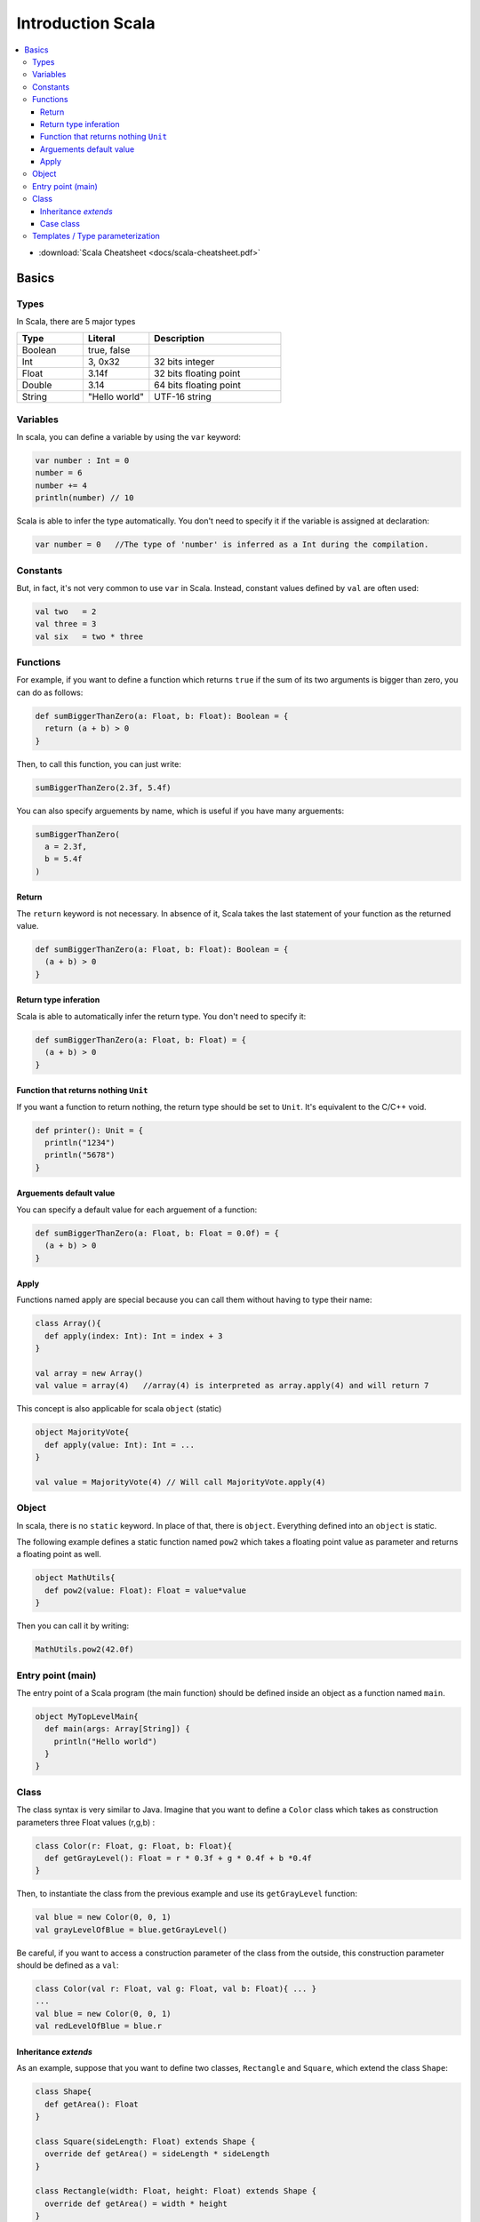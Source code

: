 ==================
Introduction Scala
==================

.. contents:: :local:


* :download:`Scala Cheatsheet <docs/scala-cheatsheet.pdf>`


Basics
======

Types
-----

In Scala, there are 5 major types

.. list-table::
   :header-rows: 1
   :widths: 1 1 2

   * - Type
     - Literal
     - Description
   * - Boolean
     - true, false
     -
   * - Int
     - 3, 0x32
     - 32 bits integer
   * - Float
     - 3.14f
     - 32 bits floating point
   * - Double
     - 3.14
     - 64 bits floating point
   * - String
     - "Hello world"
     - UTF-16 string

Variables
---------

In scala, you can define a variable by using the ``var`` keyword:

.. code-block:: scala

   var number : Int = 0
   number = 6
   number += 4
   println(number) // 10

Scala is able to infer the type automatically. You don't need to specify it if the variable is assigned at declaration:

.. code-block:: scala

   var number = 0   //The type of 'number' is inferred as a Int during the compilation.

Constants
---------
But, in fact, it's not very common to use ``var`` in Scala. Instead, constant values defined by ``val`` are often used:

.. code-block:: scala

   val two   = 2
   val three = 3
   val six   = two * three

Functions
---------

For example, if you want to define a function which returns ``true`` if the sum of its two arguments is bigger than zero, you can do as follows:

.. code-block:: scala

   def sumBiggerThanZero(a: Float, b: Float): Boolean = {
     return (a + b) > 0
   }

Then, to call this function, you can just write:

.. code-block:: scala

   sumBiggerThanZero(2.3f, 5.4f)

You can also specify arguements by name, which is useful if you have many arguements:

.. code-block:: scala

   sumBiggerThanZero(
     a = 2.3f,
     b = 5.4f
   )

Return
^^^^^^

The ``return`` keyword is not necessary. In absence of it, Scala takes the last statement of your function as the returned value.

.. code-block:: scala

   def sumBiggerThanZero(a: Float, b: Float): Boolean = {
     (a + b) > 0
   }

Return type inferation
^^^^^^^^^^^^^^^^^^^^^^

Scala is able to automatically infer the return type. You don't need to specify it:

.. code-block:: scala

   def sumBiggerThanZero(a: Float, b: Float) = {
     (a + b) > 0
   }

Function that returns nothing ``Unit``
^^^^^^^^^^^^^^^^^^^^^^^^^^^^^^^^^^^^^^

If you want a function to return nothing, the return type should be set to ``Unit``. It's equivalent to the C/C++ void.

.. code-block:: scala

   def printer(): Unit = {
     println("1234")
     println("5678")
   }

Arguements default value
^^^^^^^^^^^^^^^^^^^^^^^^

You can specify a default value for each arguement of a function:

.. code-block:: scala

   def sumBiggerThanZero(a: Float, b: Float = 0.0f) = {
     (a + b) > 0
   }

Apply
^^^^^

Functions named apply are special because you can call them without having to type their name:

.. code-block:: scala

   class Array(){
     def apply(index: Int): Int = index + 3
   }

   val array = new Array()
   val value = array(4)   //array(4) is interpreted as array.apply(4) and will return 7

This concept is also applicable for scala ``object`` (static)

.. code-block:: scala

   object MajorityVote{
     def apply(value: Int): Int = ...
   }

   val value = MajorityVote(4) // Will call MajorityVote.apply(4)

Object
------

In scala, there is no ``static`` keyword. In place of that, there is ``object``. Everything defined into an ``object`` is static.

The following example defines a static function named ``pow2`` which takes a floating point value as parameter and returns a floating point as well.

.. code-block:: scala

   object MathUtils{
     def pow2(value: Float): Float = value*value
   }

Then you can call it by writing:

.. code-block:: scala

   MathUtils.pow2(42.0f)

Entry point (main)
------------------

The entry point of a Scala program (the main function) should be defined inside an object as a function named ``main``.

.. code-block:: scala

   object MyTopLevelMain{
     def main(args: Array[String]) {
       println("Hello world")
     }
   }

Class
-----

The class syntax is very similar to Java. Imagine that you want to define a ``Color`` class which takes as construction parameters three Float values (r,g,b) :

.. code-block:: scala

   class Color(r: Float, g: Float, b: Float){
     def getGrayLevel(): Float = r * 0.3f + g * 0.4f + b *0.4f
   }

Then, to instantiate the class from the previous example and use its ``getGrayLevel`` function:

.. code-block:: scala

   val blue = new Color(0, 0, 1)
   val grayLevelOfBlue = blue.getGrayLevel()

Be careful, if you want to access a construction parameter of the class from the outside, this construction parameter should be defined as a ``val``:

.. code-block:: scala

   class Color(val r: Float, val g: Float, val b: Float){ ... }
   ...
   val blue = new Color(0, 0, 1)
   val redLevelOfBlue = blue.r

Inheritance `extends`
^^^^^^^^^^^^^^^^^^^^^

As an example, suppose that you want to define two classes, ``Rectangle`` and ``Square``, which extend the class ``Shape``:

.. code-block:: scala

   class Shape{
     def getArea(): Float
   }

   class Square(sideLength: Float) extends Shape {
     override def getArea() = sideLength * sideLength
   }

   class Rectangle(width: Float, height: Float) extends Shape {
     override def getArea() = width * height
   }

Case class
^^^^^^^^^^

Case class is an alternative way of declaring classes.

.. code-block:: scala

   case class Rectangle(width: Float, height: Float) extends Shape {
     override def getArea() = width * height
   }

Then there are some differences between ``case class`` and ``class`` :

* case classes don't need the ``new`` keyword to be instantiated
* construction parameters are accessible from outside, you don't need to define them as ``val``.

In SpinalHDL, this explains the reasoning behind the coding conventions: it's in general recommended to use ``case class`` instead of ``class`` in order to have less typing and more coherency.

Templates / Type parameterization
---------------------------------

Imagine you want to design a class which is a queue of a given datatype, in that case you need to provide a type parameter to the class:

.. code-block:: scala

   class  Queue[T](){
     def push(that: T) : Unit = ...
     def pop(): T = ...
   }

If you want to restrict the ``T`` type to be a sub class of a given type (for example ``Shape``), you can use the ``<: Shape`` syntax :

.. code-block:: scala

   class Shape() {
       def getArea(): Float
   }
   class Rectangle() extends Shape { ... }

   class  Queue[T <: Shape](){
     def push(that: T): Unit = ...
     def pop(): T = ...
   }

The same is possible for functions:

.. code-block:: scala

   def doSomething[T <: Shape](shape: T): Something = { shape.getArea() }


